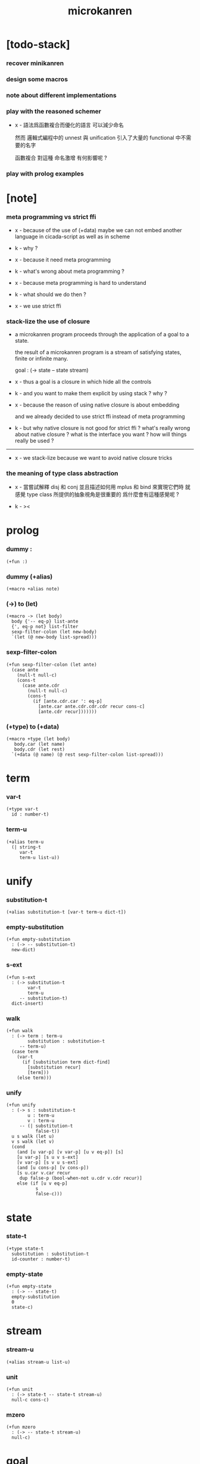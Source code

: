 #+property: tangle microkanren.cs
#+title: microkanren

* [todo-stack]

*** recover minikanren

*** design some macros

*** note about different implementations

*** play with the reasoned schemer

    - x -
      語法爲函數複合而優化的語言
      可以減少命名

      然而 邏輯式編程中的 unnest 與 unification
      引入了大量的 functional 中不需要的名字

      函數複合 對這種 命名激增 有何影響呢 ?

*** play with prolog examples

* [note]

*** meta programming vs strict ffi

    - x -
      because of the use of (+data)
      maybe we can not embed another language in cicada-script
      as well as in scheme

    - k -
      why ?

    - x -
      because it need meta programming

    - k -
      what's wrong about meta programming ?

    - x -
      because meta programming is hard to understand

    - k -
      what should we do then ?

    - x -
      we use strict ffi

*** stack-lize the use of closure

    - a microkanren program proceeds through
      the application of a goal to a state.

      the result of a microkanren program
      is a stream of satisfying states,
      finite or infinite many.

      goal : (-> state -- state stream)

    - x -
      thus a goal is a closure
      in which hide all the controls

    - k -
      and you want to make them explicit
      by using stack ?
      why ?

    - x -
      because the reason of using native closure
      is about embedding

      and we already decided to use strict ffi
      instead of meta programming

    - k -
      but why native closure is not good for strict ffi ?
      what's really wrong about native closure ?
      what is the interface you want ?
      how will things really be used ?

    ------

    - x -
      we stack-lize
      because we want to avoid native closure tricks

*** the meaning of type class abstraction

    - x -
      當嘗試解釋 disj 和 conj
      並且描述如何用 mplus 和 bind 來實現它們時
      就感覺 type class 所提供的抽象視角是很重要的
      爲什麼會有這種感覺呢 ?

    - k -
      ><

* prolog

*** dummy :

    #+begin_src cicada
    (+fun :)
    #+end_src

*** dummy (+alias)

    #+begin_src cicada
    (+macro +alias note)
    #+end_src

*** (->) to (let)

    #+begin_src cicada
    (+macro -> (let body)
      body {'-- eq-p} list-ante
      {', eq-p not} list-filter
      sexp-filter-colon (let new-body)
      `(let (@ new-body list-spread)))
    #+end_src

*** sexp-filter-colon

    #+begin_src cicada
    (+fun sexp-filter-colon (let ante)
      (case ante
        (null-t null-c)
        (cons-t
          (case ante.cdr
            (null-t null-c)
            (cons-t
              (if [ante.cdr.car ': eq-p]
                [ante.car ante.cdr.cdr.cdr recur cons-c]
                [ante.cdr recur]))))))
    #+end_src

*** (+type) to (+data)

    #+begin_src cicada
    (+macro +type (let body)
       body.car (let name)
       body.cdr (let rest)
      `(+data (@ name) (@ rest sexp-filter-colon list-spread)))
    #+end_src

* term

*** var-t

    #+begin_src cicada
    (+type var-t
      id : number-t)
    #+end_src

*** term-u

    #+begin_src cicada
    (+alias term-u
      (| string-t
         var-t
         term-u list-u))
    #+end_src

* unify

*** substitution-t

    #+begin_src cicada
    (+alias substitution-t [var-t term-u dict-t])
    #+end_src

*** empty-substitution

    #+begin_src cicada
    (+fun empty-substitution
      : (-> -- substitution-t)
      new-dict)
    #+end_src

*** s-ext

    #+begin_src cicada
    (+fun s-ext
      : (-> substitution-t
            var-t
            term-u
         -- substitution-t)
      dict-insert)
    #+end_src

*** walk

    #+begin_src cicada
    (+fun walk
      : (-> term : term-u
            substitution : substitution-t
         -- term-u)
      (case term
        (var-t
          (if [substitution term dict-find]
            [substitution recur]
            [term]))
        (else term)))
    #+end_src

*** unify

    #+begin_src cicada
    (+fun unify
      : (-> s : substitution-t
            u : term-u
            v : term-u
         -- (| substitution-t
               false-t))
      u s walk (let u)
      v s walk (let v)
      (cond
        (and [u var-p] [v var-p] [u v eq-p]) [s]
        [u var-p] [s u v s-ext]
        [v var-p] [s v u s-ext]
        (and [u cons-p] [v cons-p])
        [s u.car v.car recur
         dup false-p (bool-when-not u.cdr v.cdr recur)]
        else (if [u v eq-p]
               s
               false-c)))
    #+end_src

* state

*** state-t

    #+begin_src cicada
    (+type state-t
      substitution : substitution-t
      id-counter : number-t)
    #+end_src

*** empty-state

    #+begin_src cicada
    (+fun empty-state
      : (-> -- state-t)
      empty-substitution
      0
      state-c)
    #+end_src

* stream

*** stream-u

    #+begin_src cicada
    (+alias stream-u list-u)
    #+end_src

*** unit

    #+begin_src cicada
    (+fun unit
      : (-> state-t -- state-t stream-u)
      null-c cons-c)
    #+end_src

*** mzero

    #+begin_src cicada
    (+fun mzero
      : (-> -- state-t stream-u)
      null-c)
    #+end_src

* goal

*** goal-t

    - a microkanren program proceeds through
      the application of a goal to a state.

    - the result of a microkanren program
      is a stream of satisfying states,
      finite or infinite many.

    #+begin_src cicada
    (+alias goal-t (-> state-t -- state-t stream-u))
    #+end_src

*** [note] stack-lization

    - x -
      we must quit using closure to implement goal-t
      we can use goal-apply instead of apply

*** ==

    - == creates primitive goal-t
      which can only return mzero or unit state-t stream-u

    - to build longer state-t stream-u
      disj and conj must be used

    - x -
      with dependent type
      maybe we can express all this

    #+begin_src cicada
    (+fun ==
      : (-> u : term-u
            v : term-u
         -- goal-t)
      {(let state)
       state.substitution u v unify (let substitution)
       (if [substitution false-p]
         mzero
         [substitution
          (. substitution)
          state clone
          unit])})
    #+end_src

*** call/fresh

    - the aim of this is to create var [hypo]

    - in our language
      hypo can even go without a name

    #+begin_src cicada
    (+fun call/fresh
      : (-> fun : (-> var-t -- goal-t) -- goal-t)
      {(let state)
       state.id-counter (let id)
       id inc (. id-counter) state clone
       id var-c fun
       apply})
    #+end_src

*** disj

    - a goal constructed from disj returns a non-empty stream
      if either of its two arguments are successful,

    - a goal constructed from conj returns a non-empty stream
      if the second argument can be achieved
      in the stream generated by the first.

    #+begin_src cicada
    (+fun disj
      : (-> goal1 : goal-t
            goal2 : goal-t
         -- goal-t)
      {(let state)  state goal1  state goal2  mplus})
    #+end_src

*** conj

    #+begin_src cicada
    (+fun conj
      : (-> goal1 : goal-t
            goal2 : goal-t
         -- goal-t)
      {goal1 {goal2} bind})
    #+end_src

*** [note] disj & conj 與代數結構

    - x -
      說這裏的 disj & conj 類似 bool 代數中的 or 和 and
      其實二者是代數結構
      [goal-t = (-> state-t -- state-t stream-u)]
      中的運算

    - k -
      運算律是什麼 ?
      或者說此代數結構的公理是什麼 ?

    - x -
      我們先來看 forgetful functor 作用於這個代數結構的效果
      如果 考慮 goal-t 所返回的 state-t stream-u 的長度
      那麼 disj 如 add 而 conj 如 mul
      再次遺忘 而考慮 state-t stream-u 的長度是否爲 0
      那麼 disj 如 or 而 conj 如 and

    - k -
      但是注意 只給出 goal-t 的話
      並不能得到一個 state-t stream-u
      還需要給出 goal-t 的參數 state-t
      當參數不同時 state-t stream-u 的長度是不同的
      並且 state-t stream-u 的長度還可能是無窮的

    - x -
      只有當給出了某個固定的參數的時候
      才能作出所說的遺忘

      並且 當考慮到 call/fresh 之類的算子的時候
      就知道所處理的空間是很豐富而複雜的
      也許在範疇論裏 這些算子都有所對應吧

*** mplus -- merging streams

    #+begin_src cicada
    ;; just like append of list

    ;; append is an implementation for finite relations
    ;;   if the invocation of either of the two goals
    ;;   on the state results in an infinite stream,
    ;;   the invocation of disj will not complete.

    (+fun mplus
      : (-> stream1 : [state-t stream-u]
            stream2 : [state-t stream-u]
         -- state-t stream-u)
      (cond [stream1 null-p] stream2
            else [stream1.car
                  stream1.cdr stream2 recur
                  cons-c]))
    #+end_src

*** bind

    #+begin_src cicada
    ;; just like append-map of list
    ;;   though with its arguments reversed.

    (+fun bind
      : (-> stream : [state-t stream-u]
            goal : goal-t
         -- state-t stream-u)
      (cond [stream null-p] mzero
            else [stream.car goal
                  stream.cdr {goal} recur
                  mplus]))
    #+end_src

* test

*** unify

    #+begin_src cicada
    (begin
      empty-substitution
      '(a b c)
      '(a b c)
      unify
      empty-substitution
      eq-p bool-assert)

    (begin
      empty-substitution
      '((a b c) (a b c) (a b c))
      '((a b c) (a b c) (a b c))
      unify
      empty-substitution
      eq-p bool-assert)

    (begin
      empty-substitution
      (lit-list 'a 'b 0 var-c)
      (lit-list 'a 'b 'c)
      unify
      empty-substitution 0 var-c 'c s-ext
      eq-p bool-assert)

    (begin
      empty-substitution
      `((a b c) (a b c) (a b (@ 0 var-c)))
      `((a b c) (a b c) (a b c))
      unify
      empty-substitution 0 var-c 'c s-ext
      eq-p bool-assert)

    (begin
      empty-substitution
      `(a b (@ 0 var-c))
      `(a b c)
      unify
      empty-substitution 0 var-c 'c s-ext
      eq-p bool-assert)
    #+end_src

*** goal

***** call/fresh

      #+begin_src cicada
      (assert
        empty-state
        {5 ==} call/fresh
        apply
        (lit-list
         (lit-dict 0 var-c 5) 1 state-c)
        eq-p)

      (assert
        empty-state
        '(5 5 5) '(5 5 5) ==
        apply
        (lit-list
         (lit-dict) 0 state-c)
        eq-p)

      (assert
        empty-state
        6 5 ==
        apply
        (lit-list)
        eq-p)
      #+end_src

***** a-and-b

      #+begin_src cicada
      (+fun a-and-b
        {7 ==} call/fresh
        {(let b)  b 5 ==  b 6 ==  disj} call/fresh
        conj)

      (assert
        empty-state
        a-and-b
        apply
        (lit-list
         (lit-dict 1 var-c 5, 0 var-c 7) 2 state-c
         (lit-dict 1 var-c 6, 0 var-c 7) 2 state-c)
        eq-p)
      #+end_src

* epilog

*** play

    #+begin_src cicada

    #+end_src
